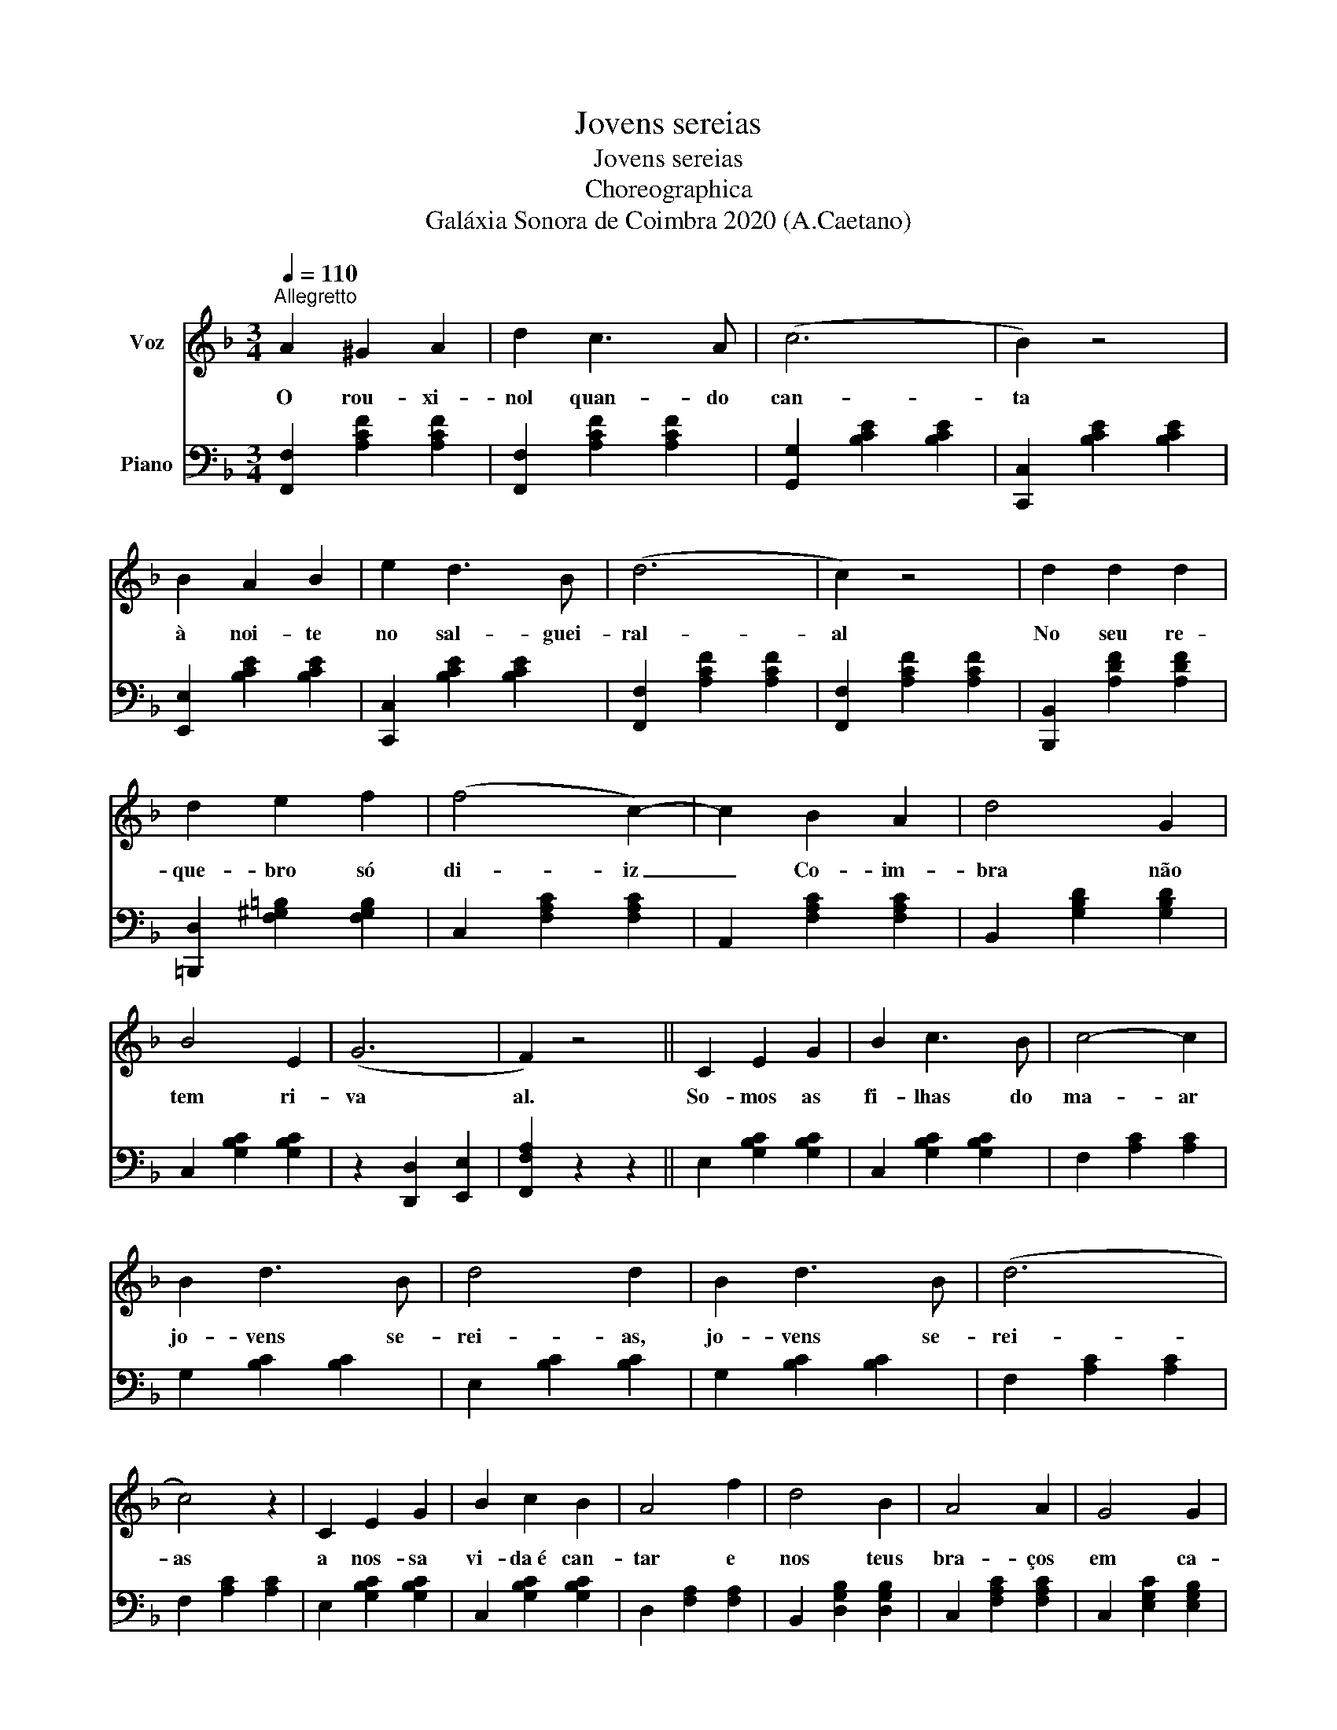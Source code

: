 X:1
T:Jovens sereias
T:Jovens sereias
T:Choreographica
T:Galáxia Sonora de Coimbra 2020 (A.Caetano)
Z:Galáxia Sonora de Coimbra 2020 (A.Caetano)
%%score 1 2
L:1/8
Q:1/4=110
M:3/4
K:F
V:1 treble nm="Voz"
V:2 bass nm="Piano"
V:1
"^Allegretto" A2 ^G2 A2 | d2 c3 A | (c6 | B2) z4 | B2 A2 B2 | e2 d3 B | (d6 | c2) z4 | d2 d2 d2 | %9
w: O rou- xi-|nol quan- do|can-|ta|à noi- te|no sal- guei-|ral-|al|No seu re-|
 d2 e2 f2 | (f4 c2-) | c2 B2 A2 | d4 G2 | B4 E2 | (G6 | F2) z4 || C2 E2 G2 | B2 c3 B | c4- c2 | %19
w: que- bro só|di- iz|_ Co- im-|bra não|tem ri-|va|al.|So- mos as|fi- lhas do|ma- ar|
 B2 d3 B | d4 d2 | B2 d3 B | (d6 | c4) z2 | C2 E2 G2 | B2 c2 B2 | A4 f2 | d4 B2 | A4 A2 | G4 G2 | %30
w: jo- vens se-|rei- as,|jo- vens se-|rei-|as|a nos- sa|vi- da é can-|tar e|nos teus|bra- ços|em ca-|
 F4 F2- | F2 z2 z2 |] %32
w: dei- as.|_|
V:2
 [F,,F,]2 [A,CF]2 [A,CF]2 | [F,,F,]2 [A,CF]2 [A,CF]2 | [G,,G,]2 [B,CE]2 [B,CE]2 | %3
 [C,,C,]2 [B,CE]2 [B,CE]2 | [E,,E,]2 [B,CE]2 [B,CE]2 | [C,,C,]2 [B,CE]2 [B,CE]2 | %6
 [F,,F,]2 [A,CF]2 [A,CF]2 | [F,,F,]2 [A,CF]2 [A,CF]2 | [B,,,B,,]2 [A,DF]2 [A,DF]2 | %9
 [=B,,,D,]2 [F,^G,=B,]2 [F,G,B,]2 | C,2 [F,A,C]2 [F,A,C]2 | A,,2 [F,A,C]2 [F,A,C]2 | %12
 B,,2 [G,B,D]2 [G,B,D]2 | C,2 [G,B,C]2 [G,B,C]2 | z2 [D,,D,]2 [E,,E,]2 | [F,,F,A,]2 z2 z2 || %16
 E,2 [G,B,C]2 [G,B,C]2 | C,2 [G,B,C]2 [G,B,C]2 | F,2 [A,C]2 [A,C]2 | G,2 [B,C]2 [B,C]2 | %20
 E,2 [B,C]2 [B,C]2 | G,2 [B,C]2 [B,C]2 | F,2 [A,C]2 [A,C]2 | F,2 [A,C]2 [A,C]2 | %24
 E,2 [G,B,C]2 [G,B,C]2 | C,2 [G,B,C]2 [G,B,C]2 | D,2 [F,A,]2 [F,A,]2 | B,,2 [D,G,B,]2 [D,G,B,]2 | %28
 C,2 [F,A,C]2 [F,A,C]2 | C,2 [E,G,C]2 [E,G,B,]2 | [F,A,]2 [F,A,C]2 [F,A,C]2 | [F,A,C]2 z2 z2 |] %32

